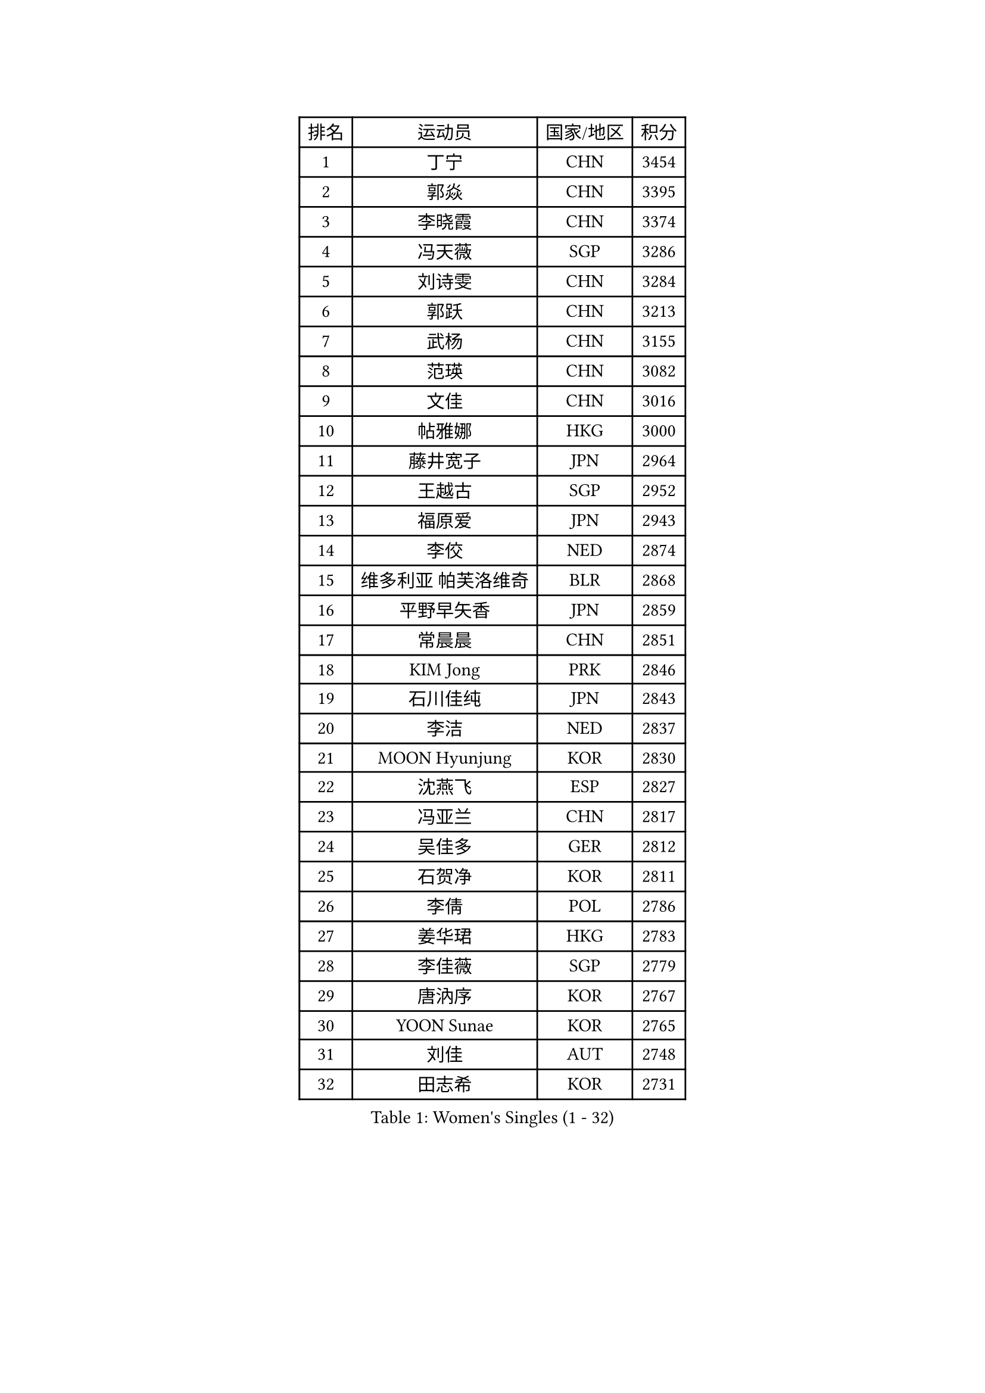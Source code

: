 
#set text(font: ("Courier New", "NSimSun"))
#figure(
  caption: "Women's Singles (1 - 32)",
    table(
      columns: 4,
      [排名], [运动员], [国家/地区], [积分],
      [1], [丁宁], [CHN], [3454],
      [2], [郭焱], [CHN], [3395],
      [3], [李晓霞], [CHN], [3374],
      [4], [冯天薇], [SGP], [3286],
      [5], [刘诗雯], [CHN], [3284],
      [6], [郭跃], [CHN], [3213],
      [7], [武杨], [CHN], [3155],
      [8], [范瑛], [CHN], [3082],
      [9], [文佳], [CHN], [3016],
      [10], [帖雅娜], [HKG], [3000],
      [11], [藤井宽子], [JPN], [2964],
      [12], [王越古], [SGP], [2952],
      [13], [福原爱], [JPN], [2943],
      [14], [李佼], [NED], [2874],
      [15], [维多利亚 帕芙洛维奇], [BLR], [2868],
      [16], [平野早矢香], [JPN], [2859],
      [17], [常晨晨], [CHN], [2851],
      [18], [KIM Jong], [PRK], [2846],
      [19], [石川佳纯], [JPN], [2843],
      [20], [李洁], [NED], [2837],
      [21], [MOON Hyunjung], [KOR], [2830],
      [22], [沈燕飞], [ESP], [2827],
      [23], [冯亚兰], [CHN], [2817],
      [24], [吴佳多], [GER], [2812],
      [25], [石贺净], [KOR], [2811],
      [26], [李倩], [POL], [2786],
      [27], [姜华珺], [HKG], [2783],
      [28], [李佳薇], [SGP], [2779],
      [29], [唐汭序], [KOR], [2767],
      [30], [YOON Sunae], [KOR], [2765],
      [31], [刘佳], [AUT], [2748],
      [32], [田志希], [KOR], [2731],
    )
  )#pagebreak()

#set text(font: ("Courier New", "NSimSun"))
#figure(
  caption: "Women's Singles (33 - 64)",
    table(
      columns: 4,
      [排名], [运动员], [国家/地区], [积分],
      [33], [WANG Xuan], [CHN], [2723],
      [34], [金景娥], [KOR], [2718],
      [35], [GAO Jun], [USA], [2717],
      [36], [侯美玲], [TUR], [2709],
      [37], [朴美英], [KOR], [2707],
      [38], [LEE Eunhee], [KOR], [2686],
      [39], [#text(gray, "LAU Sui Fei")], [HKG], [2686],
      [40], [LI Xue], [FRA], [2685],
      [41], [石垣优香], [JPN], [2684],
      [42], [YAO Yan], [CHN], [2672],
      [43], [IVANCAN Irene], [GER], [2660],
      [44], [李晓丹], [CHN], [2656],
      [45], [SUN Beibei], [SGP], [2634],
      [46], [LANG Kristin], [GER], [2626],
      [47], [徐孝元], [KOR], [2619],
      [48], [VACENOVSKA Iveta], [CZE], [2612],
      [49], [SCHALL Elke], [GER], [2589],
      [50], [若宫三纱子], [JPN], [2577],
      [51], [TIKHOMIROVA Anna], [RUS], [2565],
      [52], [梁夏银], [KOR], [2558],
      [53], [克里斯蒂娜 托特], [HUN], [2555],
      [54], [于梦雨], [SGP], [2554],
      [55], [ODOROVA Eva], [SVK], [2553],
      [56], [YAMANASHI Yuri], [JPN], [2546],
      [57], [POTA Georgina], [HUN], [2542],
      [58], [WU Xue], [DOM], [2538],
      [59], [MONTEIRO DODEAN Daniela], [ROU], [2537],
      [60], [MIKHAILOVA Polina], [RUS], [2535],
      [61], [PASKAUSKIENE Ruta], [LTU], [2517],
      [62], [HUANG Yi-Hua], [TPE], [2513],
      [63], [森田美咲], [JPN], [2509],
      [64], [ERDELJI Anamaria], [SRB], [2503],
    )
  )#pagebreak()

#set text(font: ("Courier New", "NSimSun"))
#figure(
  caption: "Women's Singles (65 - 96)",
    table(
      columns: 4,
      [排名], [运动员], [国家/地区], [积分],
      [65], [WANG Chen], [CHN], [2501],
      [66], [倪夏莲], [LUX], [2493],
      [67], [伊丽莎白 萨玛拉], [ROU], [2488],
      [68], [#text(gray, "LIN Ling")], [HKG], [2483],
      [69], [KANG Misoon], [KOR], [2481],
      [70], [LI Qiangbing], [AUT], [2479],
      [71], [STEFANOVA Nikoleta], [ITA], [2479],
      [72], [FEHER Gabriela], [SRB], [2479],
      [73], [郑怡静], [TPE], [2473],
      [74], [SONG Maeum], [KOR], [2472],
      [75], [#text(gray, "张瑞")], [HKG], [2462],
      [76], [福冈春菜], [JPN], [2459],
      [77], [ZHU Fang], [ESP], [2457],
      [78], [KIM Hye Song], [PRK], [2456],
      [79], [STRBIKOVA Renata], [CZE], [2456],
      [80], [FADEEVA Oxana], [RUS], [2456],
      [81], [朱雨玲], [CHN], [2447],
      [82], [DVORAK Galia], [ESP], [2442],
      [83], [EKHOLM Matilda], [SWE], [2433],
      [84], [LEE I-Chen], [TPE], [2431],
      [85], [BILENKO Tetyana], [UKR], [2429],
      [86], [NG Wing Nam], [HKG], [2427],
      [87], [MISIKONYTE Lina], [LTU], [2412],
      [88], [PESOTSKA Margaryta], [UKR], [2411],
      [89], [CHOI Moonyoung], [KOR], [2405],
      [90], [SOLJA Amelie], [AUT], [2404],
      [91], [BEH Lee Wei], [MAS], [2399],
      [92], [RAO Jingwen], [CHN], [2391],
      [93], [LOVAS Petra], [HUN], [2382],
      [94], [#text(gray, "HAN Hye Song")], [PRK], [2380],
      [95], [BARTHEL Zhenqi], [GER], [2380],
      [96], [JIA Jun], [CHN], [2375],
    )
  )#pagebreak()

#set text(font: ("Courier New", "NSimSun"))
#figure(
  caption: "Women's Singles (97 - 128)",
    table(
      columns: 4,
      [排名], [运动员], [国家/地区], [积分],
      [97], [PAVLOVICH Veronika], [BLR], [2366],
      [98], [PARTYKA Natalia], [POL], [2357],
      [99], [#text(gray, "BAKULA Andrea")], [CRO], [2350],
      [100], [NTOULAKI Ekaterina], [GRE], [2345],
      [101], [SHIM Serom], [KOR], [2334],
      [102], [SKOV Mie], [DEN], [2329],
      [103], [XIAN Yifang], [FRA], [2329],
      [104], [#text(gray, "HIURA Reiko")], [JPN], [2326],
      [105], [TODOROVIC Andrea], [SRB], [2320],
      [106], [木子], [CHN], [2314],
      [107], [GANINA Svetlana], [RUS], [2303],
      [108], [TANIOKA Ayuka], [JPN], [2301],
      [109], [WU Yue], [USA], [2292],
      [110], [TAN Wenling], [ITA], [2278],
      [111], [XU Jie], [POL], [2277],
      [112], [李皓晴], [HKG], [2274],
      [113], [JO Yujin], [KOR], [2273],
      [114], [RAMIREZ Sara], [ESP], [2260],
      [115], [AMBRUS Krisztina], [HUN], [2253],
      [116], [HE Sirin], [TUR], [2252],
      [117], [GRUNDISCH Carole], [FRA], [2239],
      [118], [TIMINA Elena], [NED], [2238],
      [119], [TASHIRO Saki], [JPN], [2237],
      [120], [PROKHOROVA Yulia], [RUS], [2231],
      [121], [#text(gray, "MATTENET Audrey")], [FRA], [2231],
      [122], [塔玛拉 鲍罗斯], [CRO], [2230],
      [123], [佩特丽莎 索尔佳], [GER], [2221],
      [124], [单晓娜], [GER], [2220],
      [125], [陈思羽], [TPE], [2200],
      [126], [PRIVALOVA Alexandra], [BLR], [2198],
      [127], [PERGEL Szandra], [HUN], [2189],
      [128], [CECHOVA Dana], [CZE], [2187],
    )
  )